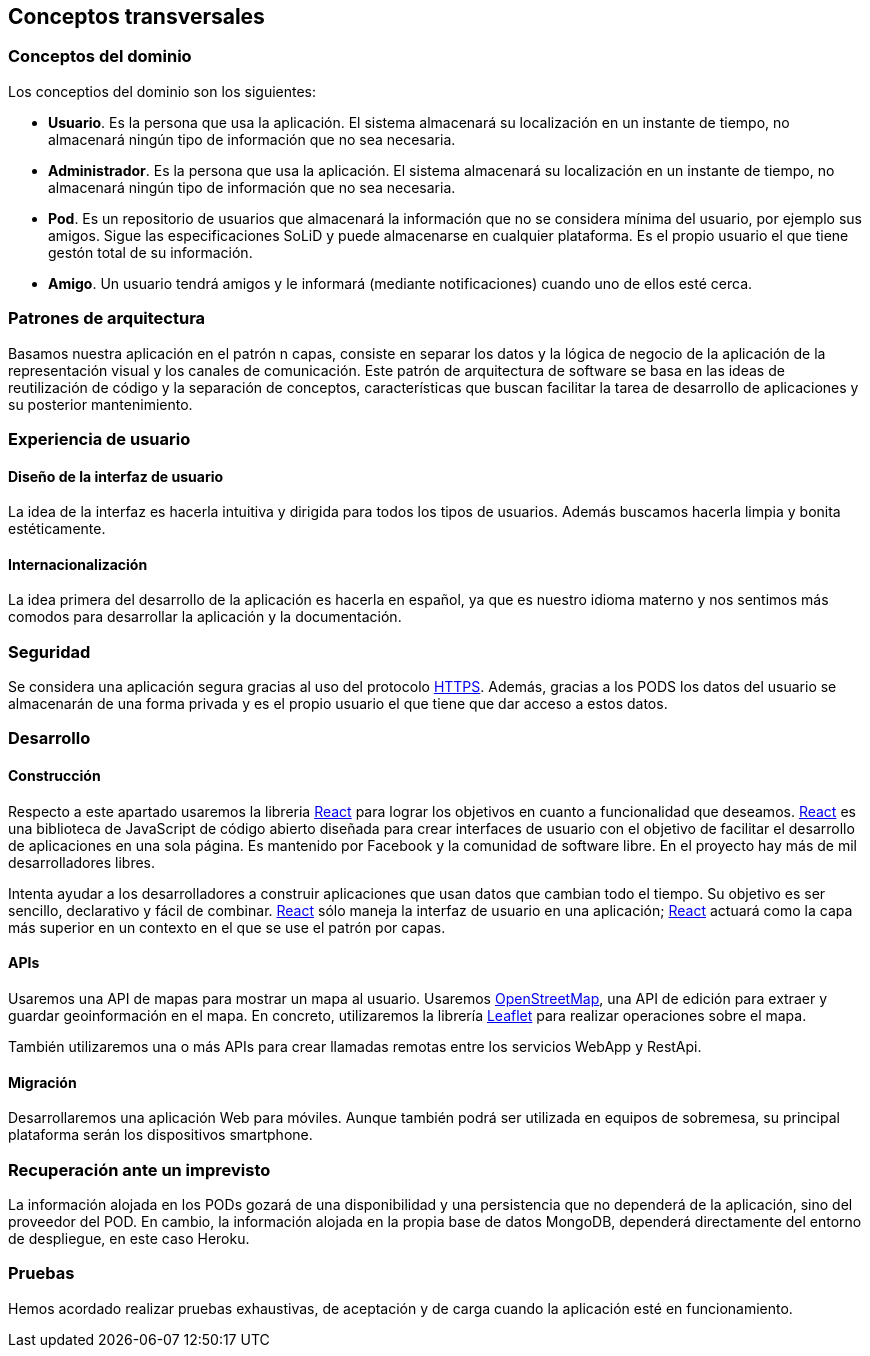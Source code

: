 [[section-concepts]]
== Conceptos transversales

=== Conceptos del dominio

.Los conceptios del dominio son los siguientes:
- *Usuario*. Es la persona que usa la aplicación. El sistema almacenará su localización en un instante de tiempo, no almacenará ningún tipo de información que no sea necesaria.
- *Administrador*. Es la persona que usa la aplicación. El sistema almacenará su localización en un instante de tiempo, no almacenará ningún tipo de información que no sea necesaria.
- *Pod*. Es un repositorio de usuarios que almacenará la información que no se considera mínima del usuario, por ejemplo sus amigos. Sigue las especificaciones SoLiD y puede almacenarse en cualquier plataforma. Es el propio usuario el que tiene gestón total de su información.
- *Amigo*. Un usuario tendrá amigos y le informará (mediante notificaciones) cuando uno de ellos esté cerca.

=== Patrones de arquitectura
Basamos nuestra aplicación en el patrón n capas, consiste en separar los datos y la lógica de negocio de la aplicación de la representación visual y los canales de comunicación. Este patrón de arquitectura de software se basa en las ideas de reutilización de código y la separación de conceptos, características que buscan facilitar la tarea de desarrollo de aplicaciones y su posterior mantenimiento.

=== Experiencia de usuario
==== Diseño de la interfaz de usuario
La idea de la interfaz es hacerla intuitiva y dirigida para todos los tipos de usuarios. Además buscamos hacerla limpia y bonita estéticamente.

==== Internacionalización
La idea primera del desarrollo de la aplicación es hacerla en español, ya que es nuestro idioma materno y nos sentimos más comodos para desarrollar la aplicación y la documentación.

=== Seguridad
Se considera una aplicación segura gracias al uso del protocolo https://es.wikipedia.org/wiki/Protocolo_seguro_de_transferencia_de_hipertexto[HTTPS]. 
Además, gracias a los PODS los datos del usuario se almacenarán de una forma privada y es el propio usuario el que tiene que dar acceso a estos datos.

=== Desarrollo
==== Construcción
Respecto a este apartado usaremos la libreria https://es.reactjs.org/[React] para lograr los objetivos en cuanto a funcionalidad que deseamos.
https://es.reactjs.org/[React] es una biblioteca de JavaScript de código abierto diseñada para crear interfaces de usuario con el objetivo de facilitar el desarrollo de aplicaciones en una sola página. Es mantenido por Facebook y la comunidad de software libre. En el proyecto hay más de mil desarrolladores libres.

Intenta ayudar a los desarrolladores a construir aplicaciones que usan datos que cambian todo el tiempo. Su objetivo es ser sencillo, declarativo y fácil de combinar. https://es.reactjs.org/[React] sólo maneja la interfaz de usuario en una aplicación; https://es.reactjs.org/[React] actuará como la capa más superior en un contexto en el que se use el patrón por capas.

==== APIs
Usaremos una API de mapas para mostrar un mapa al usuario. Usaremos https://wiki.openstreetmap.org/wiki/Main_Page[OpenStreetMap], una API de edición para extraer y guardar geoinformación en el mapa. En concreto, utilizaremos la librería https://leafletjs.com/[Leaflet] para realizar operaciones sobre el mapa.

También utilizaremos una o más APIs para crear llamadas remotas entre los servicios WebApp y RestApi.

==== Migración
Desarrollaremos una aplicación Web para móviles. Aunque también podrá ser utilizada en equipos de sobremesa, su principal plataforma serán los dispositivos smartphone.

=== Recuperación ante un imprevisto
La información alojada en los PODs gozará de una disponibilidad y una persistencia que no dependerá de la aplicación, sino del proveedor del POD.
En cambio, la información alojada en la propia base de datos MongoDB, dependerá directamente del entorno de despliegue, en este caso Heroku.

=== Pruebas
Hemos acordado realizar pruebas exhaustivas, de aceptación y de carga cuando la aplicación esté en funcionamiento.




